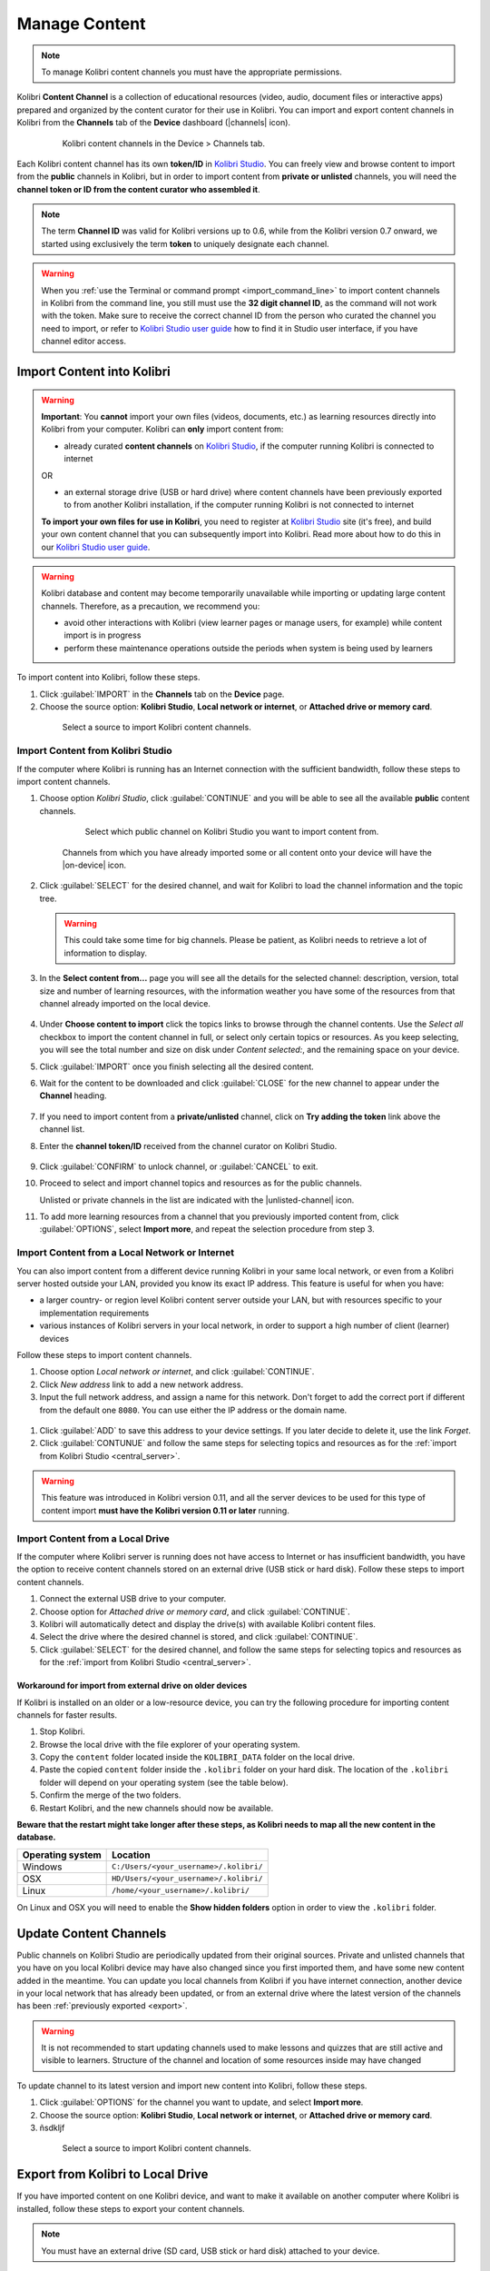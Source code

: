 .. _manage_content_ref:

Manage Content
~~~~~~~~~~~~~~

.. note::
  To manage Kolibri content channels you must have the appropriate permissions.

Kolibri **Content Channel** is a collection of educational resources (video, audio, document files or interactive apps) prepared and organized by the content curator for their use in Kolibri. You can import and export content channels in Kolibri from the **Channels** tab of the **Device** dashboard (|channels| icon).

  .. figure:: img/manage-content.png
    :alt: Open the Device page and Channels tab to see the list of available channels on your device

    Kolibri content channels in the Device > Channels tab.


.. _id_token:

Each Kolibri content channel has its own **token/ID** in `Kolibri Studio <https://studio.learningequality.org/accounts/login/>`__. You can freely view and browse content to import from the **public** channels in Kolibri, but in order to import content from **private or unlisted** channels, you will need the **channel token or ID from the content curator who assembled it**.

.. note:: The term **Channel ID** was valid for Kolibri versions up to 0.6, while from the Kolibri version 0.7 onward, we started using exclusively the term **token** to uniquely designate each channel.

.. warning:: When you :ref:`use the Terminal or command prompt <import_command_line>` to import content channels in Kolibri from the command line, you still must use the **32 digit channel ID**, as the command will not work with the token. Make sure to receive the correct channel ID from the person who curated the channel you need to import, or refer to `Kolibri Studio user guide <https://kolibri-studio.readthedocs.io/en/latest/share_channels.html#make-content-channels-available-for-import-into-kolibri>`__ how to find it in Studio user interface, if you have channel editor access.



Import Content into Kolibri
---------------------------

.. warning:: **Important**: You **cannot** import your own files (videos, documents, etc.) as learning resources directly into Kolibri from your computer. Kolibri can **only** import content from:

  * already curated **content channels** on `Kolibri Studio <https://studio.learningequality.org/accounts/login/>`__, if the computer running Kolibri is connected to internet

  OR 

  * an external storage drive (USB or hard drive) where content channels have been previously exported to from another Kolibri installation, if the computer running Kolibri is not connected to internet

  **To import your own files for use in Kolibri**, you need to register at `Kolibri Studio <https://studio.learningequality.org/accounts/login/>`__ site (it's free), and build your own content channel that you can subsequently import into Kolibri. Read more about how to do this in our `Kolibri Studio user guide <https://kolibri-studio.readthedocs.io/en/latest/index.html>`__.


.. warning::
  Kolibri database and content may become temporarily unavailable while importing or updating large content channels. Therefore, as a precaution, we recommend you:

  * avoid other interactions with Kolibri (view learner pages or manage users, for example) while content import is in progress
  * perform these maintenance operations outside the periods when system is being used by learners


To import content into Kolibri, follow these steps.

#. Click :guilabel:`IMPORT` in the **Channels** tab on the **Device** page.
#. Choose the source option: **Kolibri Studio**, **Local network or internet**, or **Attached drive or memory card**.

  .. figure:: img/import-choose-source.png
    :alt: Use the radio buttons to select source for importing content

    Select a source to import Kolibri content channels.


Import Content from Kolibri Studio
**********************************

If the computer where Kolibri is running has an Internet connection with the sufficient bandwidth, follow these steps to import content channels.

.. _central_server:

#. Choose option *Kolibri Studio*, click :guilabel:`CONTINUE` and you will be able to see all the available **public** content channels.

    .. figure:: img/kolibri-central-server.png
      :alt: Available Channels on Kolibri Studio page where you can select which public channel you want to import content from.

      Select which public channel on Kolibri Studio you want to import content from.

    
    Channels from which you have already imported some or all content onto your device will have the |on-device| icon. 


2. Click :guilabel:`SELECT` for the desired channel, and wait for Kolibri to load the channel information and the topic tree.

   .. warning:: This could take some time for big channels. Please be patient, as Kolibri needs to retrieve a lot of information to display.


#. In the **Select content from...** page you will see all the details for the selected channel: description, version, total size and number of learning resources, with the information weather you have some of the resources from that channel already imported on the local device.

    .. figure:: img/select-content.png
	    :alt: 

#. Under **Choose content to import** click the topics links to browse through the channel contents. Use the *Select all* checkbox to import the content channel in full, or select only certain topics or resources. As you keep selecting, you will see the total number and size on disk under *Content selected:*, and the remaining space on your device.

#. Click :guilabel:`IMPORT` once you finish selecting all the desired content.

#. Wait for the content to be downloaded and click :guilabel:`CLOSE` for the new channel to appear under the **Channel** heading.

    .. figure:: img/import-CC.png
  	  :alt: Content import progress bar will display the percentage of the download, and the Close button once it's finished 

#. If you need to import content from a **private/unlisted** channel, click on **Try adding the token** link above the channel list.  
#. Enter the **channel token/ID** received from the channel curator on Kolibri Studio.

    .. figure:: img/enter-token.png
  	  :alt: Use the text input field to enter channel token in order to import from an unlisted channel

#. Click :guilabel:`CONFIRM` to unlock channel, or :guilabel:`CANCEL` to exit.
#. Proceed to select and import channel topics and resources as for the public channels.

   Unlisted or private channels in the list are indicated with the |unlisted-channel| icon.

11. To add more learning resources from a channel that you previously imported content from, click :guilabel:`OPTIONS`, select **Import more**, and repeat the selection procedure from step 3. 


.. _local_network:

Import Content from a Local Network or Internet
***********************************************

You can also import content from a different device running Kolibri in your same local network, or even from a Kolibri server hosted outside your LAN, provided you know its exact IP address. This feature is useful for when you have:

* a larger country- or region level Kolibri content server outside your LAN, but with resources specific to your implementation requirements
* various instances of Kolibri servers in your local network, in order to support a high number of client (learner) devices 
  
Follow these steps to import content channels.

#. Choose option *Local network or internet*, and click :guilabel:`CONTINUE`.
#. Click *New address* link to add a new network address.
#. Input the full network address, and assign a name for this network. Don't forget to add the correct port if different from the default one ``8080``. You can use either the IP address or the domain name.
  
  .. figure:: img/new-network-address.png
    :alt: Use the text input fields to add the new address and the name for the local network import

#. Click :guilabel:`ADD` to save this address to your device settings. If you later decide to delete it, use the link *Forget*.
#. Click :guilabel:`CONTUNUE` and follow the same steps for selecting topics and resources as for the :ref:`import from Kolibri Studio <central_server>`.

.. warning:: This feature was introduced in Kolibri version 0.11, and all the server devices to be used for this type of content import **must have the Kolibri version 0.11 or later** running.

.. _local_drive:

Import Content from a Local Drive
*********************************

If the computer where Kolibri server is running does not have access to Internet or has insufficient bandwidth, you have the option to receive content channels stored on an external drive (USB stick or hard disk). Follow these steps to import content channels.

#. Connect the external USB drive to your computer.
#. Choose option for *Attached drive or memory card*, and click :guilabel:`CONTINUE`.
#. Kolibri will automatically detect and display the drive(s) with available Kolibri content files.
#. Select the drive where the desired channel is stored, and click :guilabel:`CONTINUE`.
#. Click :guilabel:`SELECT` for the desired channel, and follow the same steps for selecting topics and resources as for the :ref:`import from Kolibri Studio <central_server>`.

  .. figure:: img/import-local-drive2.png
    :alt: Importing content from a local drive presents the same interface options as importing from Kolibri Studio.


Workaround for import from external drive on older devices
""""""""""""""""""""""""""""""""""""""""""""""""""""""""""

If Kolibri is installed on an older or a low-resource device, you can try the following procedure for importing content channels for faster results.

#. Stop Kolibri.
#. Browse the local drive with the file explorer of your operating system.
#. Copy the ``content`` folder located inside the ``KOLIBRI_DATA`` folder on the local drive.
#. Paste the copied ``content`` folder inside the ``.kolibri`` folder on your hard disk. The location of the ``.kolibri`` folder will depend on your operating system (see the table below).
#. Confirm the merge of the two folders.
#. Restart Kolibri, and the new channels should now be available.
  
**Beware that the restart might take longer after these steps, as Kolibri needs to map all the new content in the database.**  


.. _home:

+---------------------------+-----------------------------------------+
| **Operating system**      | **Location**                            |
+===========================+=========================================+
| Windows                   | ``C:/Users/<your_username>/.kolibri/``  |
+---------------------------+-----------------------------------------+
| OSX                       | ``HD/Users/<your_username>/.kolibri/``  |
+---------------------------+-----------------------------------------+
| Linux                     | ``/home/<your_username>/.kolibri/``     |
+---------------------------+-----------------------------------------+

On Linux and OSX you will need to enable the **Show hidden folders** option in order to view the ``.kolibri`` folder.    


Update Content Channels
-----------------------

Public channels on Kolibri Studio are periodically updated from their original sources. Private and unlisted channels that you have on you local Kolibri device may have also changed since you first imported them, and have some new content added in the meantime. You can update you local channels from Kolibri if you have internet connection, another device in your local network that has already been updated, or from an external drive where the latest version of the channels has been :ref:`previously exported <export>`.

.. warning:: It is not recommended to start updating channels used to make lessons and quizzes that are still active and visible to learners. Structure of the channel and location of some resources inside may have changed

To update channel to its latest version and import new content into Kolibri, follow these steps.

#. Click :guilabel:`OPTIONS` for the channel you want to update, and select **Import more**.
#. Choose the source option: **Kolibri Studio**, **Local network or internet**, or **Attached drive or memory card**.
#. ñsdkljf


  .. figure:: img/update-channel.png
    :alt: Use the radio buttons to select source for importing content

    Select a source to import Kolibri content channels.





.. _export:

Export from Kolibri to Local Drive
----------------------------------

If you have imported content on one Kolibri device, and want to make it available on another computer where Kolibri is installed, follow these steps to export your content channels.

.. note::
  You must have an external drive (SD card, USB stick or hard disk) attached to your device.

#. Click :guilabel:`EXPORT` in the **Channels** tab on the **Device** page.
#. Select the local drive (destination for the export) where you wish to export Kolibri content, and click :guilabel:`CONTINUE`.
#. In the *Export to <name-of-your-drive>* page you will be able to see all the available content channels on your device.

    .. figure:: img/export-to.png
  	  :alt: Select from which channel you want to export to local drive.

#. Click :guilabel:`SELECT` for the desired channel, and wait for Kolibri to display the channel information and the topic tree.
#. In the **Select content from...** page you will see all the details of the selected channel: description, version, total size and number of learning resources.
#. Under **Choose content to export** you can browse the channel topics and individual resources. Use the *Select all* checkbox to import the content channel in full, or select only certain topics or resources. As you keep selecting, you will see the total number and size on disk under *Resources selected:*, and the remaining space on the destination drive.
#. Click :guilabel:`EXPORT` once you finish selecting all the desired content.
#. Wait for Kolibri to export the selected content and click :guilabel:`CLOSE`.
#. Once the export is finished, safely disconnect the drive according to the recommended procedure for your operating system, and proceed to import channels on other devices.

    .. note:: This procedure makes a copy of the ``content`` folder located inside the ``.kolibri`` folder on your hard disk, and places it in the ``KOLIBRI_DATA`` folder on the selected local drive. This structure is recognized by the **Import from local drive** command.

        .. figure:: img/kolibri-data-osx.png
          :alt: structure of the local drive folders with exported content channels

Delete Channel
--------------

To delete a content channel from your device, follow these steps.

#. Click :guilabel:`OPTIONS` for the channel you want to delete.
#. Select **Delete** option.

    .. figure:: img/delete-channel.png
      :alt: 
    
#. Click :guilabel:`DELETE` to proceed, or :guilabel:`CANCEL` to exit without deleting the channel.

